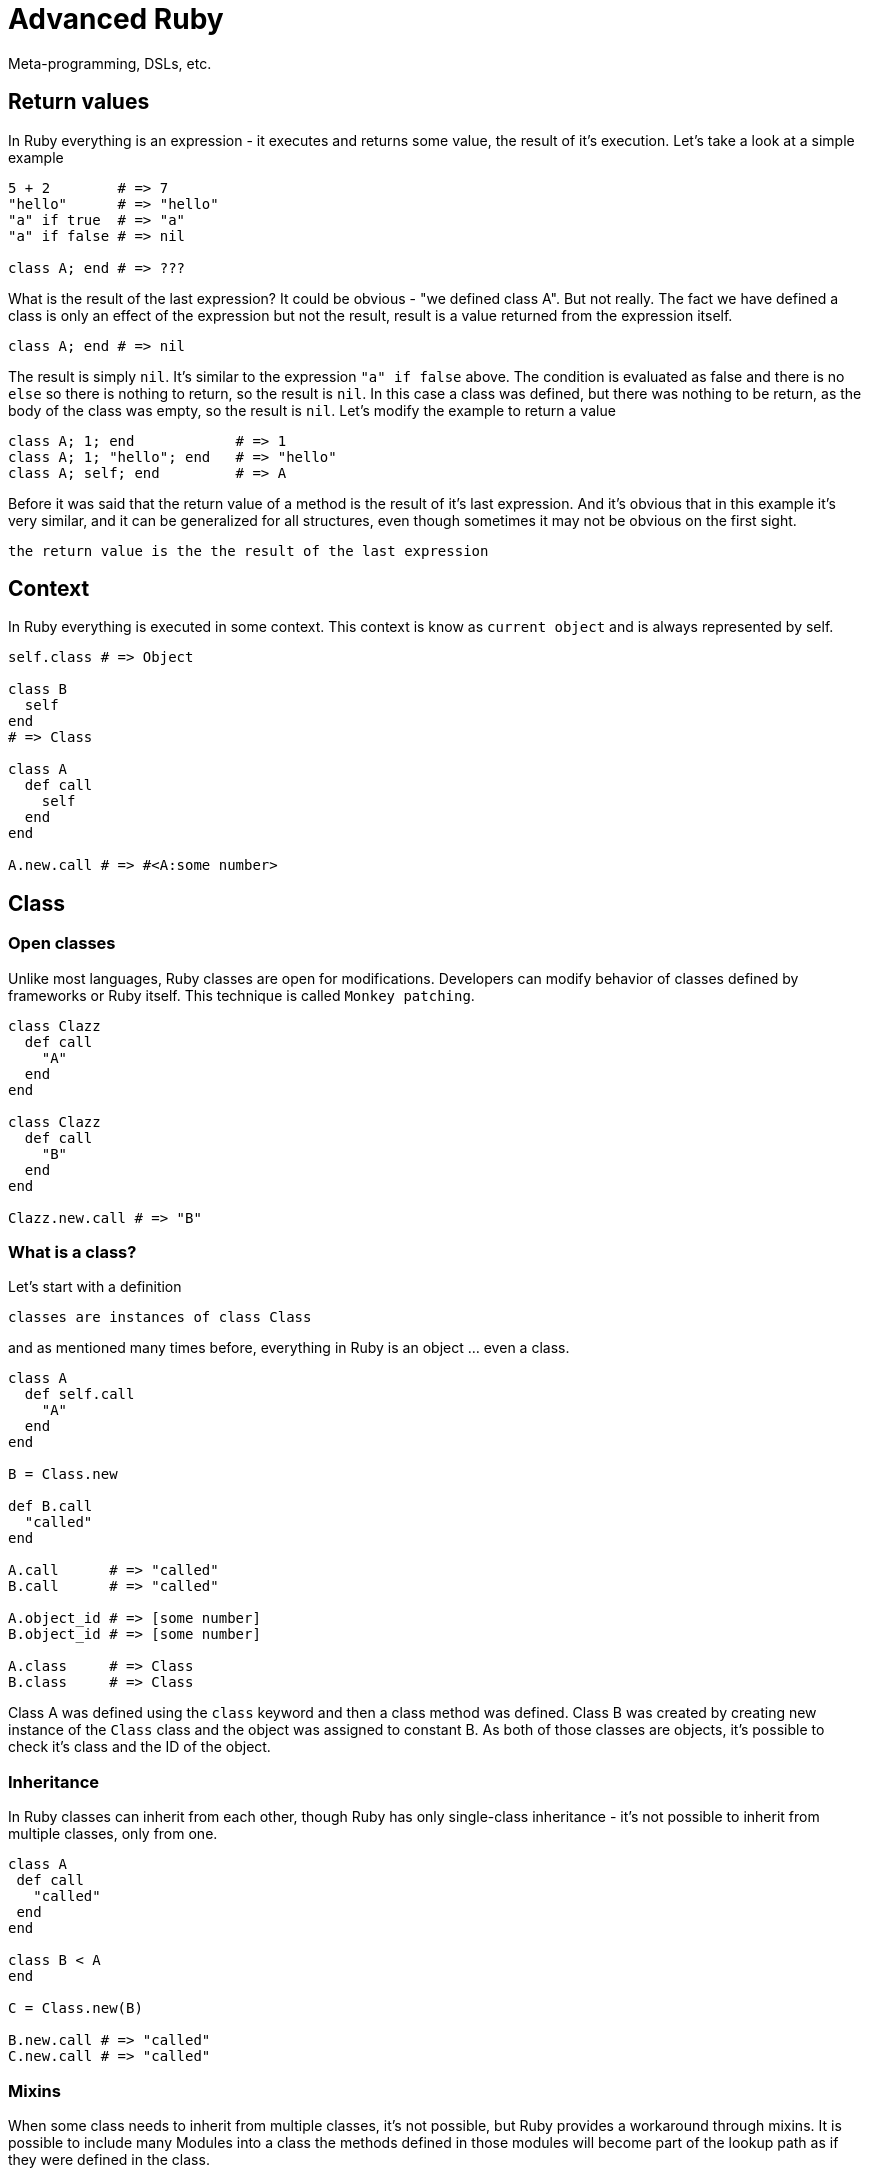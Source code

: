# Advanced Ruby
Meta-programming, DSLs, etc.

## Return values

In Ruby everything is an expression - it executes and returns some value, the result of it's execution. Let's take a
look at a simple example

[source]
----
5 + 2        # => 7
"hello"      # => "hello"
"a" if true  # => "a"
"a" if false # => nil

class A; end # => ???
----

What is the result of the last expression? It could be obvious - "we defined class A". But not really. The fact we have
defined a class is only an effect of the expression but not the result, result is a value returned from the expression
itself.

[source]
----
class A; end # => nil
----

The result is simply `nil`. It's similar to the expression `"a" if false` above. The condition is evaluated as false
and there is no `else` so there is nothing to return, so the result is `nil`. In this case a class was defined, but
there was nothing to be return, as the body of the class was empty, so the result is `nil`. Let's modify the example to
return a value

[source]
----
class A; 1; end            # => 1
class A; 1; "hello"; end   # => "hello"
class A; self; end         # => A
----

Before it was said that the return value of a method is the result of it's last expression. And it's obvious that in
this example it's very similar, and it can be generalized for all structures, even though sometimes it may not be
obvious on the first sight.

----
the return value is the the result of the last expression
----

## Context

In Ruby everything is executed in some context. This context is know as `current object` and is always represented
by self.

[source]
----
self.class # => Object

class B
  self
end
# => Class

class A
  def call
    self
  end
end

A.new.call # => #<A:some number>
----

## Class

### Open classes

Unlike most languages, Ruby classes are open for modifications. Developers can modify behavior of classes defined by
frameworks or Ruby itself. This technique is called `Monkey patching`.

[source]
----
class Clazz
  def call
    "A"
  end
end

class Clazz
  def call
    "B"
  end
end

Clazz.new.call # => "B"
----

### What is a class?

Let's start with a definition

----
classes are instances of class Class
----

and as mentioned many times before, everything in Ruby is an object ... even a class.

[source]
----
class A
  def self.call
    "A"
  end
end

B = Class.new

def B.call
  "called"
end

A.call      # => "called"
B.call      # => "called"

A.object_id # => [some number]
B.object_id # => [some number]

A.class     # => Class
B.class     # => Class
----

Class A was defined using the `class` keyword and then a class method was defined. Class B was created by creating new
instance of the `Class` class and the object was assigned to constant B. As both of those classes are objects, it's
possible to check it's class and the ID of the object.

### Inheritance

In Ruby classes can inherit from each other, though Ruby has only single-class inheritance - it's not possible to
inherit from multiple classes, only from one.

[source]
----
class A
 def call
   "called"
 end
end

class B < A
end

C = Class.new(B)

B.new.call # => "called"
C.new.call # => "called"
----

### Mixins

When some class needs to inherit from multiple classes, it's not possible, but Ruby provides a workaround through
mixins. It is possible to include many Modules into a class the methods defined in those modules will become part of
the lookup path as if they were defined in the class.

[source]
----
module Methods
  def call
    "called"
  end
end

class A
  include Methods
end

A.new.call # => "called"
----

### Class introspections

Ruby allows many introspections on classes and many other objects.

There is method `name` defined on a class that returns the name of the current class.

[source]
----
Array.name # => "Array"

[].class.name # => "Array"
----

It's possible to list methods of an object

[source]
----
class A
  def call
  end
end

A.new.methods # => array of methods
----

## Methods

As everything else in Ruby even methods are instances of class Method.

### Extracting methods

Sometimes it is useful to pass around only a method instead of the whole object. Ruby allows extraction of a method
for later usege.

[source]
----
class A
  def call(arg1)
    self
  end
end

meth = A.new.method(:call) # => #<Method: A#call>
----

In the example method `call` from class `A` was "extracted". The method is still bound to the instance of class A and
the method will be evaluated in the context of the object (`self` will be the instance). The method can be executed
by calling the `call` method with appropriate arguments.

[source]
----
meth.call("some string") # => #<A:some_number>
----

### Checking method existence

Because Ruby is a very dynamic language, it's not possible to know in advance what kind of arguments will be received.
In most cases the developer should not care what class the argument is, but whether the argument responds to a method.

----
Do not care what the object is, only care whether it behaves as expected.
----

This technique is called Duck typing.

[source]
----
class A
  def call
  end
end

a = A.new

a.respond_to?(:call) # => true
a.respond_to?(:wtf)  # => false
----

### Dynamic method calling

Let's define a class with a method, create an instance and call the method.

[source]
----
class A
  def call
  end
end

A.new.call
----

The method is called, but the develeoper had to know the name of the method beforehand ... in the time the code is
written. What if the method name is not known and there has to be some method called. Do not be surprised, this is
very common use-case in Ruby.

[source]
----
class A
  def call(arg1)
  end
end

a = A.new
a.call("some string")
a.send(:call, "some string")
----

Well, not so identical. When you use the send method on an object, you effectively bypass the access modifiers.

Ruby has three access levels `public` is default, `protected` and `private`.

[source]
----
class A

  def public_method
  end

  protected

  def protected_method
  end

  private

  def private_method
  end

end

a = A.new

a.public_method     # => nil
a.protected_method  # => NoMethodError: protected method `protected_method' called ...
a.private_method    # => NoMethodError: private method `private_method' called ...

a.send(:public_method)      # => nil
a.send(:protected_method)   # => nil
a.send(:private_method)     # => nil
----

### Defining methods programmatically

The way to define methods using the `def` keyword shown before is not the only one. It's also possible to define
method in a more dynamic way. It makes sense. We can inspect methods of an object, we can extract methods of an object
and also call methods of an object in a dynamic way. To dynamically define a method use the `define_method` method of
a class, however

----
Class.define_method is private
----

To get around this obstacle, it's possible to use the `send` method and bypass the access modifier.

[source]
----
class A
end

a = A.new

logic = Proc.new do
  "data"
end

A.send(:define_method, :some_method_name, logic)

a.some_method_name # => "data"
----

### Missing methods

Every object can define special `method_missing` method that is called whenever there is a call to undefined method
on that object.

[source]
----
class A
  def method_missing(name, *args, &block)
    puts "method #{name} called with args #{args.inspect}"
  end
end

A.new.something("a") # => method something called with args ["a"]
----

## Objects

Objects complement classes in a way that

----
objects define state and classes define behavior
----

Behavior id defined as a class, then an object is created for that class to hold the state. Every object has to be of
some class.

### Creating new object

To create an object of a class there is the `new` method on respective class.

[source]
----
class Dog
end

dog = Dog.new
----

### Defining methods

In the example above many methods were defined in simple or more fancy styles. But let's get back to the core and
try to define a method

[source]
----
class A
  def call
  end
end
----

here we use `def` keyword to define method `call`. Where will def define the method? The answer is simple and complex

----
def defines methods into the nearest class
----

So in the previous example the nearest class is A. That is obvious from next example where the current context is
returned and inspected

[source]
----
var = class A; self; end

var.class  # => Class
var.name   # => "A"
----

OK, so the the current context is a Class and thus is't obvious that the nearest class is this class. Now let's try to
define a class method

[source]
----
class A
  def self.call
    "string"
  end
end
----

Where will Ruby define the method now?? It is a bit more complicated. To understand this, we have to explain something
else first.

### Eigenclass

To understand how Ruby works, we have to understand what `eigenclasses` are. Let's start with simple definition

----
every object in Ruby has it's own eigenclass => an instance of Class
----

NOTE: eigen means "it's own" in German

Why is this important? Because, however the `eigenclasses` are basically invisible to developers, they take an important
part in method lookups.

When Ruby is trying to look up a method, it follows a basic chain (will be described a bit later). Important is, that
before the class the object is linked to, there is the one more class - object's eigenclass. Every single object in Ruby
has it's own `eigenclass` and because Classes are object as well, `eigenclasses` has their own `eigenclasses` as well.

----
The closest class to an object is not it's class but it's eigenclass.
----

Back to the example we were talking about

[source]
----
class A
  def self.call
    "string"
  end
end
----

to see it more clearly we can rewrite this example identically as

[source]
----
class A
end

def A.call
  "string"
end
----

these two expressions are identical. To understand why it is important to understand this

[source]
----
class A
end

scope = class A
  self
end

A == scope # => true
----

but back to the original question ... where is the method going to be defined? In the context of the instance of the
class A. The important part is the **instance of**. What is the closest class to an instance (object)? As stated above
it's its eigenclass. Now you might have guessed that from implementation point of view

----
there are no class methods in Ruby
----

What would be called a class method is only an instance method defined on the eigenclass associated with object
representing the class.

So eigenclass is some stealth object that we can not see? Not really. Ruby has ways to access eigenclasses

[source]
----
eigenclass = class << some_object
  self
end

eigenclass = some_object.singleton_class
----

now that we can access eigenclasses, let's see how we could define "class methods" (instance methods in the eigenclass).

[source]
----
class A
  def self.call
    "called"
  end
end

class B
  class << self
    def call
      "called"
    end
  end
end

D = Class.new
class << D
  def call
    "called"
  end
end
----

all those examples are identical.

### Method lookups

Now that you know where and how are methods defined, lets see how methods are looked up. Let's see how the class
hierarchy looks for class

----
SomeClass -> Class -> Module -> Object -> BasicObject
----

and for objects

----
object -> SomeClass -> Object -> BasicObject
----

though in real it is a bit more complex as seen in this picture

image::method_lookup.svg[]

----
Eigenclasses are not visible as classes of objects.
----

[source]
----
o1 = Object.new

def o1.meth
  "string"
end

o1.meth  # => "string"
o1.class # => Object

o2 = Object.new

o2.meth  # => undefined method `meth`
o2.class # => Object
----

This example shows that having two instances of same objects. Both can behave differently. Because in the case of o1
the method is stored in the eigenclass, that is not accessible by o2.

----
Eigenclasses are used when a specific behavior of an object is expected.
----